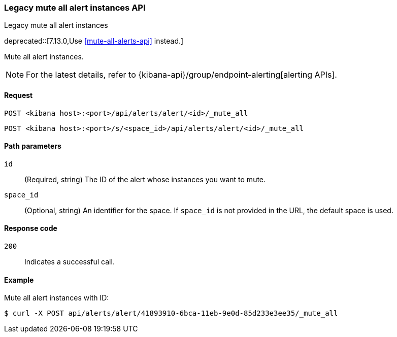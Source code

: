 [[alerts-api-mute-all]]
=== Legacy mute all alert instances API
++++
<titleabbrev>Legacy mute all alert instances</titleabbrev>
++++

deprecated::[7.13.0,Use <<mute-all-alerts-api>> instead.]

Mute all alert instances.

[NOTE]
====
For the latest details, refer to {kibana-api}/group/endpoint-alerting[alerting APIs].
====

[[alerts-api-mute-all-request]]
==== Request

`POST <kibana host>:<port>/api/alerts/alert/<id>/_mute_all`

`POST <kibana host>:<port>/s/<space_id>/api/alerts/alert/<id>/_mute_all`

[[alerts-api-mute-all-path-params]]
==== Path parameters

`id`::
  (Required, string) The ID of the alert whose instances you want to mute.

`space_id`::
  (Optional, string) An identifier for the space. If `space_id` is not provided in the URL, the default space is used.

[[alerts-api-mute-all-response-codes]]
==== Response code

`200`::
  Indicates a successful call.

==== Example

Mute all alert instances with ID:

[source,sh]
--------------------------------------------------
$ curl -X POST api/alerts/alert/41893910-6bca-11eb-9e0d-85d233e3ee35/_mute_all
--------------------------------------------------
// KIBANA

